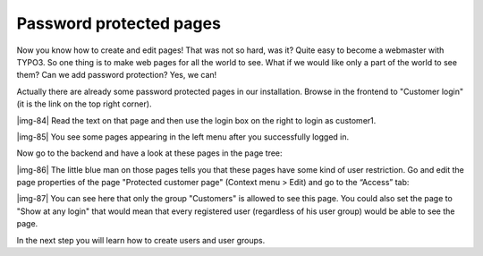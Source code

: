 ﻿.. include:: Images.txt

.. ==================================================
.. FOR YOUR INFORMATION
.. --------------------------------------------------
.. -*- coding: utf-8 -*- with BOM.

.. ==================================================
.. DEFINE SOME TEXTROLES
.. --------------------------------------------------
.. role::   underline
.. role::   typoscript(code)
.. role::   ts(typoscript)
   :class:  typoscript
.. role::   php(code)


Password protected pages
^^^^^^^^^^^^^^^^^^^^^^^^

Now you know how to create and edit pages! That was not so hard, was
it? Quite easy to become a webmaster with TYPO3. So one thing is to
make web pages for all the world to see. What if we would like only a
part of the world to see them? Can we add password protection? Yes, we
can!

Actually there are already some password protected pages in our
installation. Browse in the frontend to "Customer login" (it is the
link on the top right corner).

|img-84| Read the text on that page and then use the login box on the right to
login as customer1.

|img-85| You see some pages appearing in the left menu after you successfully
logged in.

Now go to the backend and have a look at these pages in the page tree:

|img-86| The little blue man on those pages tells you that these pages have
some kind of user restriction. Go and edit the page properties of the
page "Protected customer page" (Context menu > Edit) and go to the
“Access” tab:

|img-87| You can see here that only the group "Customers" is allowed to see
this page. You could also set the page to "Show at any login" that
would mean that every registered user (regardless of his user group)
would be able to see the page.

In the next step you will learn how to create users and user groups.

